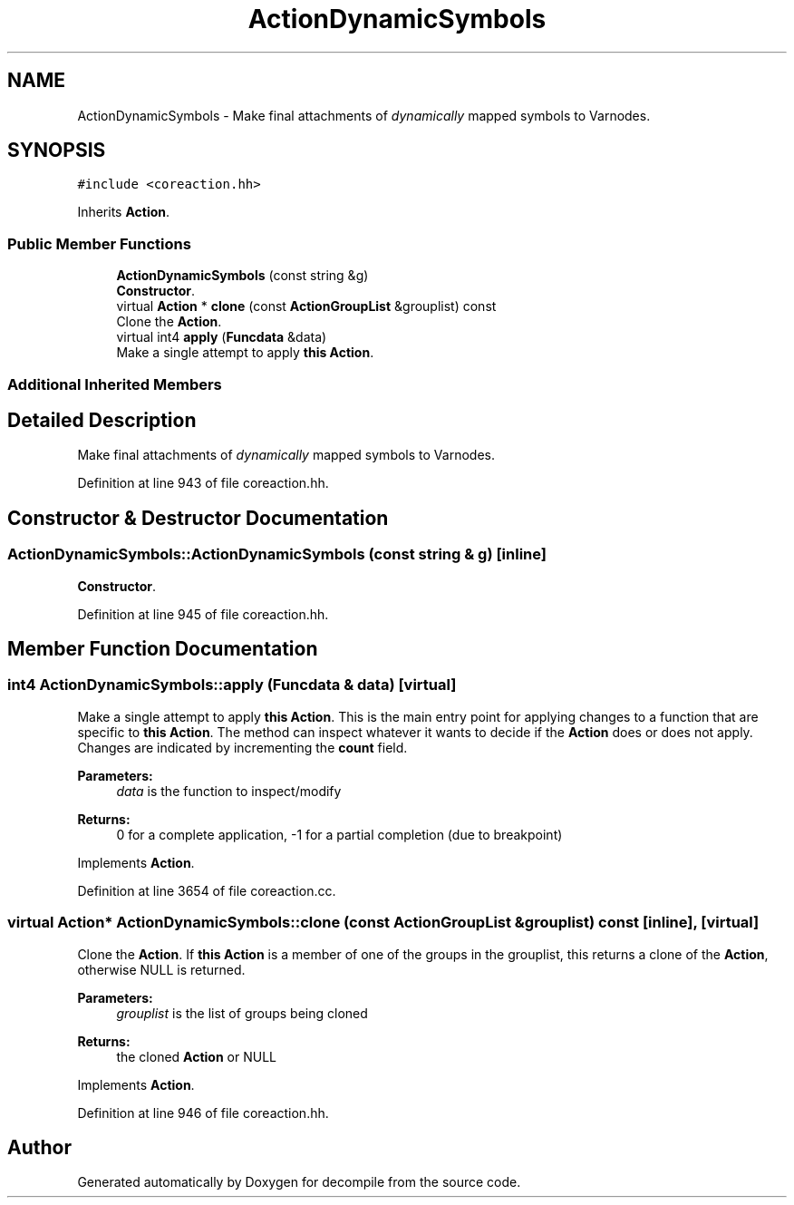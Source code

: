 .TH "ActionDynamicSymbols" 3 "Sun Apr 14 2019" "decompile" \" -*- nroff -*-
.ad l
.nh
.SH NAME
ActionDynamicSymbols \- Make final attachments of \fIdynamically\fP mapped symbols to Varnodes\&.  

.SH SYNOPSIS
.br
.PP
.PP
\fC#include <coreaction\&.hh>\fP
.PP
Inherits \fBAction\fP\&.
.SS "Public Member Functions"

.in +1c
.ti -1c
.RI "\fBActionDynamicSymbols\fP (const string &g)"
.br
.RI "\fBConstructor\fP\&. "
.ti -1c
.RI "virtual \fBAction\fP * \fBclone\fP (const \fBActionGroupList\fP &grouplist) const"
.br
.RI "Clone the \fBAction\fP\&. "
.ti -1c
.RI "virtual int4 \fBapply\fP (\fBFuncdata\fP &data)"
.br
.RI "Make a single attempt to apply \fBthis\fP \fBAction\fP\&. "
.in -1c
.SS "Additional Inherited Members"
.SH "Detailed Description"
.PP 
Make final attachments of \fIdynamically\fP mapped symbols to Varnodes\&. 
.PP
Definition at line 943 of file coreaction\&.hh\&.
.SH "Constructor & Destructor Documentation"
.PP 
.SS "ActionDynamicSymbols::ActionDynamicSymbols (const string & g)\fC [inline]\fP"

.PP
\fBConstructor\fP\&. 
.PP
Definition at line 945 of file coreaction\&.hh\&.
.SH "Member Function Documentation"
.PP 
.SS "int4 ActionDynamicSymbols::apply (\fBFuncdata\fP & data)\fC [virtual]\fP"

.PP
Make a single attempt to apply \fBthis\fP \fBAction\fP\&. This is the main entry point for applying changes to a function that are specific to \fBthis\fP \fBAction\fP\&. The method can inspect whatever it wants to decide if the \fBAction\fP does or does not apply\&. Changes are indicated by incrementing the \fBcount\fP field\&. 
.PP
\fBParameters:\fP
.RS 4
\fIdata\fP is the function to inspect/modify 
.RE
.PP
\fBReturns:\fP
.RS 4
0 for a complete application, -1 for a partial completion (due to breakpoint) 
.RE
.PP

.PP
Implements \fBAction\fP\&.
.PP
Definition at line 3654 of file coreaction\&.cc\&.
.SS "virtual \fBAction\fP* ActionDynamicSymbols::clone (const \fBActionGroupList\fP & grouplist) const\fC [inline]\fP, \fC [virtual]\fP"

.PP
Clone the \fBAction\fP\&. If \fBthis\fP \fBAction\fP is a member of one of the groups in the grouplist, this returns a clone of the \fBAction\fP, otherwise NULL is returned\&. 
.PP
\fBParameters:\fP
.RS 4
\fIgrouplist\fP is the list of groups being cloned 
.RE
.PP
\fBReturns:\fP
.RS 4
the cloned \fBAction\fP or NULL 
.RE
.PP

.PP
Implements \fBAction\fP\&.
.PP
Definition at line 946 of file coreaction\&.hh\&.

.SH "Author"
.PP 
Generated automatically by Doxygen for decompile from the source code\&.
